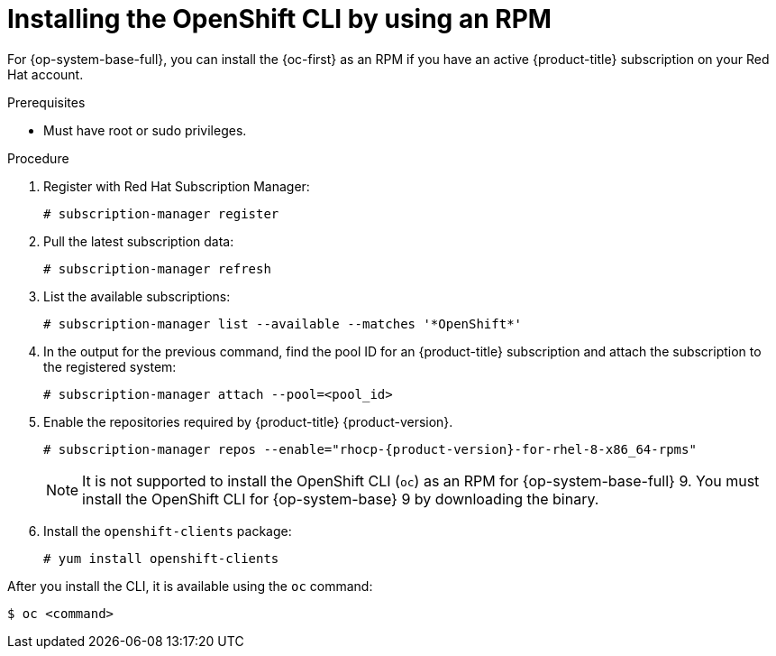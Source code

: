 // Module included in the following assemblies:
//
// * cli_reference/openshift_cli/getting-started.adoc
// * microshift_cli_ref/microshift_oc_cli_install.adoc

:_content-type: PROCEDURE
[id="cli-installing-cli-rpm_{context}"]
= Installing the OpenShift CLI by using an RPM

For {op-system-base-full}, you can install the {oc-first} as an RPM if you have an active {product-title}
ifdef::openshift-rosa[]
(ROSA)
endif::openshift-rosa[] 
subscription on your Red Hat account.

.Prerequisites

* Must have root or sudo privileges.

.Procedure

. Register with Red Hat Subscription Manager:
+
[source,terminal]
----
# subscription-manager register
----

. Pull the latest subscription data:
+
[source,terminal]
----
# subscription-manager refresh
----

. List the available subscriptions:
+
[source,terminal]
----
# subscription-manager list --available --matches '*OpenShift*'
----

. In the output for the previous command, find the pool ID for 
ifndef::openshift-rosa[]
an {product-title}
endif::openshift-rosa[]
ifdef::openshift-rosa[]
a ROSA
endif::openshift-rosa[]
subscription and attach the subscription to the registered system:
+
[source,terminal]
----
# subscription-manager attach --pool=<pool_id>
----

. Enable the repositories required by
ifndef::openshift-rosa[]
{product-title} {product-version}.
endif::openshift-rosa[]
ifdef::openshift-rosa[]
ROSA.
endif::openshift-rosa[]
+
[source,terminal,subs="attributes+"]
----
# subscription-manager repos --enable="rhocp-{product-version}-for-rhel-8-x86_64-rpms"
----
+
[NOTE]
====
It is not supported to install the OpenShift CLI (`oc`) as an RPM for {op-system-base-full} 9. You must install the OpenShift CLI for {op-system-base} 9 by downloading the binary.
====

. Install the `openshift-clients` package:
+
[source,terminal]
----
# yum install openshift-clients
----

After you install the CLI, it is available using the `oc` command:

[source,terminal]
----
$ oc <command>
----
